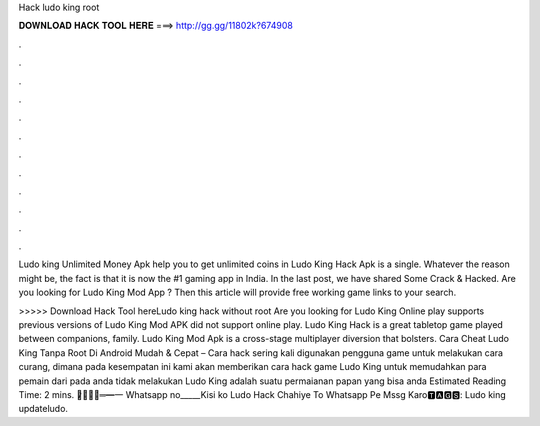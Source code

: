 Hack ludo king root



𝐃𝐎𝐖𝐍𝐋𝐎𝐀𝐃 𝐇𝐀𝐂𝐊 𝐓𝐎𝐎𝐋 𝐇𝐄𝐑𝐄 ===> http://gg.gg/11802k?674908



.



.



.



.



.



.



.



.



.



.



.



.

Ludo king Unlimited Money Apk help you to get unlimited coins in Ludo King Hack Apk is a single. Whatever the reason might be, the fact is that it is now the #1 gaming app in India. In the last post, we have shared Some Crack & Hacked. Are you looking for Ludo King Mod App ? Then this article will provide free working game links to your search.

>>>>> Download Hack Tool hereLudo king hack without root Are you looking for Ludo King Online play supports previous versions of Ludo King Mod APK did not support online play. Ludo King Hack is a great tabletop game played between companions, family. Ludo King Mod Apk is a cross-stage multiplayer diversion that bolsters. Cara Cheat Ludo King Tanpa Root Di Android Mudah & Cepat – Cara hack sering kali digunakan pengguna game untuk melakukan cara curang, dimana pada kesempatan ini kami akan memberikan cara hack game Ludo King untuk memudahkan para pemain dari pada anda tidak melakukan  Ludo King adalah suatu permaianan papan yang bisa anda Estimated Reading Time: 2 mins. ︻̷̿┻̿═━一 Whatsapp no_____Kisi ko Ludo Hack Chahiye To Whatsapp Pe Mssg Karo🆃🅰🅶🆂: Ludo king updateludo.

